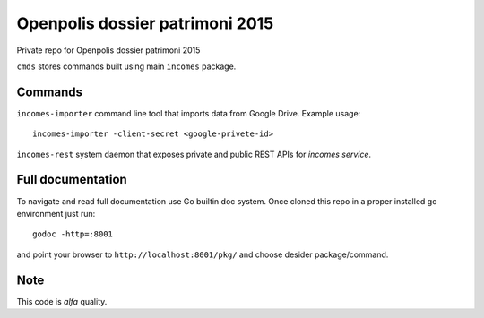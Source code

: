 ================================
Openpolis dossier patrimoni 2015
================================

Private repo for Openpolis dossier patrimoni 2015

``cmds`` stores commands built using main ``incomes`` package.

Commands
--------

``incomes-importer`` command line tool that imports data from Google Drive. Example usage::

        incomes-importer -client-secret <google-privete-id>

``incomes-rest`` system daemon that exposes private and public REST APIs for *incomes service*.

Full documentation
-------------------

To navigate and read full documentation use Go builtin doc system. Once cloned this repo in a proper installed go environment just run::

        godoc -http=:8001

and point your browser to ``http://localhost:8001/pkg/`` and choose desider package/command.

Note
----

This code is *alfa* quality.
